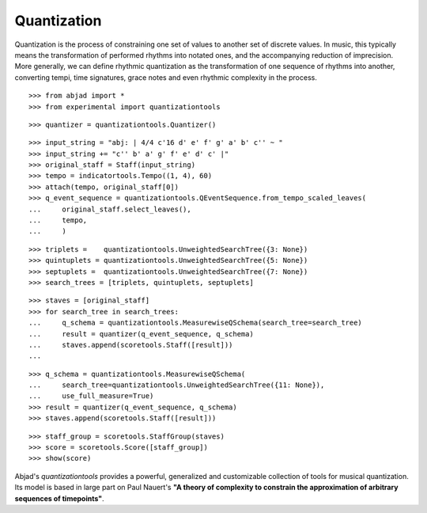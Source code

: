 Quantization
============

Quantization is the process of constraining one set of values to another set of discrete values. In
music, this typically means the transformation of performed rhythms into notated ones, and the
accompanying reduction of imprecision.  More generally, we can define rhythmic quantization as the
transformation of one sequence of rhythms into another, converting tempi, time signatures, grace notes
and even rhythmic complexity in the process.

::

   >>> from abjad import *
   >>> from experimental import quantizationtools


::

   >>> quantizer = quantizationtools.Quantizer()


::

   >>> input_string = "abj: | 4/4 c'16 d' e' f' g' a' b' c'' ~ "
   >>> input_string += "c'' b' a' g' f' e' d' c' |"
   >>> original_staff = Staff(input_string)
   >>> tempo = indicatortools.Tempo((1, 4), 60)
   >>> attach(tempo, original_staff[0])
   >>> q_event_sequence = quantizationtools.QEventSequence.from_tempo_scaled_leaves(
   ...     original_staff.select_leaves(),
   ...     tempo,
   ...     )


::

   >>> triplets =    quantizationtools.UnweightedSearchTree({3: None})
   >>> quintuplets = quantizationtools.UnweightedSearchTree({5: None})
   >>> septuplets =  quantizationtools.UnweightedSearchTree({7: None})
   >>> search_trees = [triplets, quintuplets, septuplets]


::

   >>> staves = [original_staff]
   >>> for search_tree in search_trees:
   ...     q_schema = quantizationtools.MeasurewiseQSchema(search_tree=search_tree)
   ...     result = quantizer(q_event_sequence, q_schema)
   ...     staves.append(scoretools.Staff([result]))
   ... 


::

   >>> q_schema = quantizationtools.MeasurewiseQSchema(
   ...     search_tree=quantizationtools.UnweightedSearchTree({11: None}),
   ...     use_full_measure=True)
   >>> result = quantizer(q_event_sequence, q_schema)
   >>> staves.append(scoretools.Staff([result]))


::

   >>> staff_group = scoretools.StaffGroup(staves)
   >>> score = scoretools.Score([staff_group])
   >>> show(score)

.. image:: images/index-1.png


Abjad's `quantizationtools` provides a powerful, generalized and customizable collection of tools for
musical quantization.  Its model is based in large part on Paul Nauert's **"A theory of complexity to
constrain the approximation of arbitrary sequences of timepoints"**.
